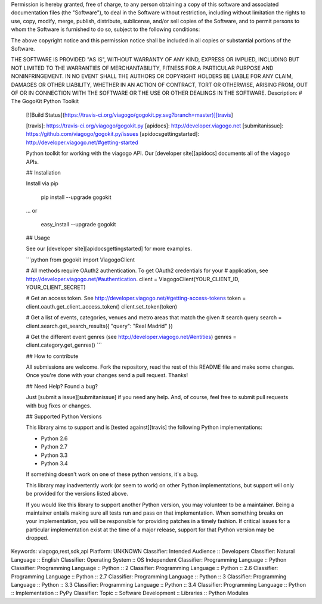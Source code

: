 Permission is hereby granted, free of charge, to any person obtaining a copy
of this software and associated documentation files (the "Software"), to deal
in the Software without restriction, including without limitation the rights
to use, copy, modify, merge, publish, distribute, sublicense, and/or sell
copies of the Software, and to permit persons to whom the Software is
furnished to do so, subject to the following conditions:

The above copyright notice and this permission notice shall be included in
all copies or substantial portions of the Software.

THE SOFTWARE IS PROVIDED "AS IS", WITHOUT WARRANTY OF ANY KIND, EXPRESS OR
IMPLIED, INCLUDING BUT NOT LIMITED TO THE WARRANTIES OF MERCHANTABILITY,
FITNESS FOR A PARTICULAR PURPOSE AND NONINFRINGEMENT. IN NO EVENT SHALL THE
AUTHORS OR COPYRIGHT HOLDERS BE LIABLE FOR ANY CLAIM, DAMAGES OR OTHER
LIABILITY, WHETHER IN AN ACTION OF CONTRACT, TORT OR OTHERWISE, ARISING FROM,
OUT OF OR IN CONNECTION WITH THE SOFTWARE OR THE USE OR OTHER DEALINGS IN
THE SOFTWARE.
Description: # The GogoKit Python Toolkit
        
        [![Build Status](https://travis-ci.org/viagogo/gogokit.py.svg?branch=master)][travis]
        
        [travis]: https://travis-ci.org/viagogo/gogokit.py
        [apidocs]: http://developer.viagogo.net
        [submitanissue]: https://github.com/viagogo/gogokit.py/issues
        [apidocsgettingstarted]: http://developer.viagogo.net/#getting-started
        
        Python toolkit for working with the viagogo API. Our [developer site][apidocs]
        documents all of the viagogo APIs.
        
        
        ## Installation
        
        Install via pip
        
            pip install --upgrade gogokit
        
        ... or
        
            easy_install --upgrade gogokit
        
        
        ## Usage
        
        See our [developer site][apidocsgettingstarted] for more examples.
        
        ```python
        from gogokit import ViagogoClient
        
        # All methods require OAuth2 authentication. To get OAuth2 credentials for your
        # application, see http://developer.viagogo.net/#authentication.
        client = ViagogoClient(YOUR_CLIENT_ID, YOUR_CLIENT_SECRET)
        
        
        # Get an access token. See http://developer.viagogo.net/#getting-access-tokens
        token = client.oauth.get_client_access_token()
        client.set_token(token)
        
        
        # Get a list of events, categories, venues and metro areas that match the given
        # search query
        search = client.search.get_search_results({ "query": "Real Madrid" })
        
        # Get the different event genres (see http://developer.viagogo.net/#entities)
        genres = client.category.get_genres()
        ```
        
        
        ## How to contribute
        
        All submissions are welcome. Fork the repository, read the rest of this README
        file and make some changes. Once you're done with your changes send a pull
        request. Thanks!
        
        
        ## Need Help? Found a bug?
        
        Just [submit a issue][submitanissue] if you need any help. And, of course, feel
        free to submit pull requests with bug fixes or changes.
        
        
        ## Supported Python Versions
        
        This library aims to support and is [tested against][travis] the following Python
        implementations:
        
        * Python 2.6
        * Python 2.7
        * Python 3.3
        * Python 3.4
        
        If something doesn't work on one of these python versions, it's a bug.
        
        This library may inadvertently work (or seem to work) on other Python
        implementations, but support will only be provided for the versions listed
        above.
        
        If you would like this library to support another Python version, you may
        volunteer to be a maintainer. Being a maintainer entails making sure all tests
        run and pass on that implementation. When something breaks on your
        implementation, you will be responsible for providing patches in a timely
        fashion. If critical issues for a particular implementation exist at the time
        of a major release, support for that Python version may be dropped.
        
Keywords: viagogo,rest,sdk,api
Platform: UNKNOWN
Classifier: Intended Audience :: Developers
Classifier: Natural Language :: English
Classifier: Operating System :: OS Independent
Classifier: Programming Language :: Python
Classifier: Programming Language :: Python :: 2
Classifier: Programming Language :: Python :: 2.6
Classifier: Programming Language :: Python :: 2.7
Classifier: Programming Language :: Python :: 3
Classifier: Programming Language :: Python :: 3.3
Classifier: Programming Language :: Python :: 3.4
Classifier: Programming Language :: Python :: Implementation :: PyPy
Classifier: Topic :: Software Development :: Libraries :: Python Modules
